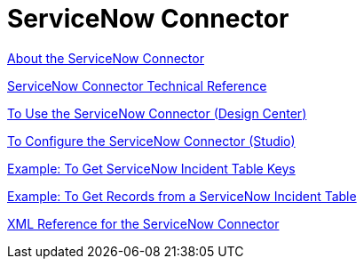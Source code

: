 = ServiceNow Connector
:keywords: anypoint studio, connector, servicenow, wsdl

link:/connectors/servicenow-about[About the ServiceNow Connector]

link:/connectors/servicenow-reference[ServiceNow Connector Technical Reference]

link:/connectors/servicenow-to-use-design-center[To Use the ServiceNow Connector (Design Center)]

link:/connectors/servicenow-to-use-studio[To Configure the ServiceNow Connector (Studio)]

link:/connectors/servicenow-ex-to-get-incident-table-keys[Example: To Get ServiceNow Incident Table Keys]

link:/connectors/servicenow-ex-to-get-records-from-incident-table[Example: To Get Records from a ServiceNow Incident Table]

link:/connectors/link:servicenow-XML-reference[XML Reference for the ServiceNow Connector]
